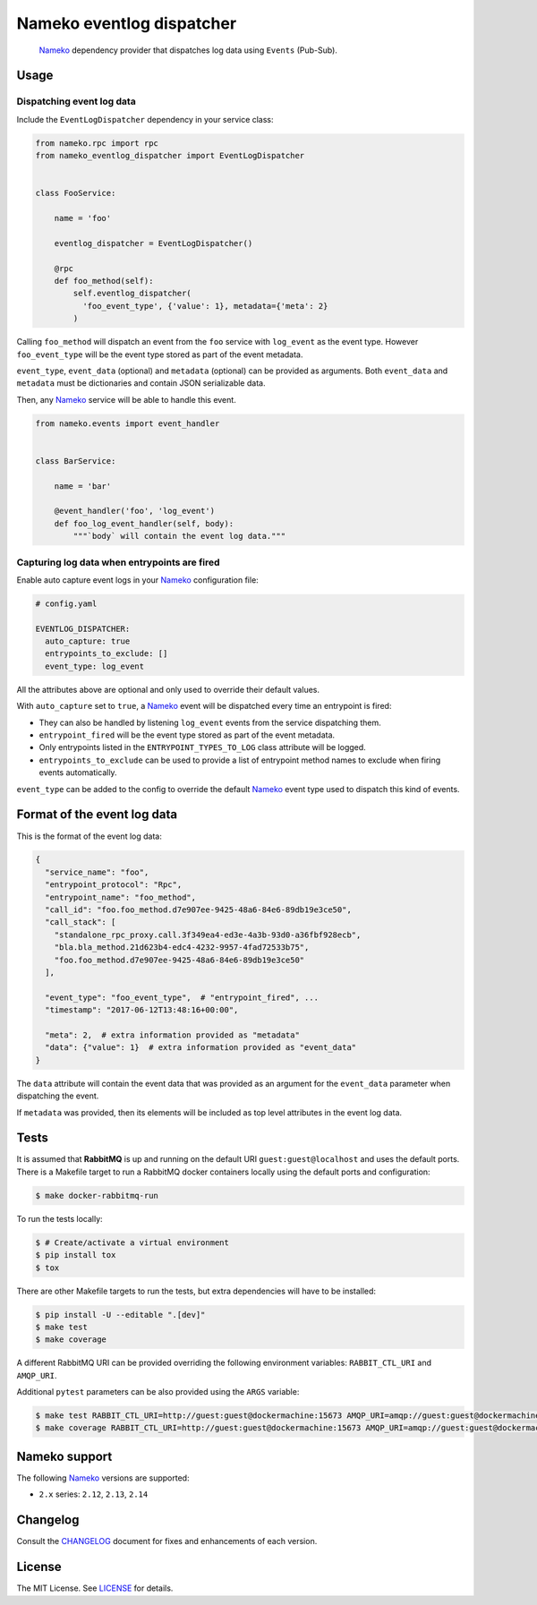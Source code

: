 Nameko eventlog dispatcher
==========================

.. pull-quote::

    Nameko_ dependency provider that dispatches log data using ``Events``
    (Pub-Sub).


.. image:: https://img.shields.io/pypi/v/nameko-eventlog-dispatcher.svg
    :target: https://pypi.org/project/nameko-eventlog-dispatcher/

.. image:: https://img.shields.io/pypi/pyversions/nameko-eventlog-dispatcher.svg
    :target: https://pypi.org/project/nameko-eventlog-dispatcher/

.. image:: https://img.shields.io/pypi/format/nameko-eventlog-dispatcher.svg
    :target: https://pypi.org/project/nameko-eventlog-dispatcher/

.. image:: https://travis-ci.org/sohonetlabs/nameko-eventlog-dispatcher.png?branch=master
    :target: https://travis-ci.org/sohonetlabs/nameko-eventlog-dispatcher


Usage
-----

Dispatching event log data
``````````````````````````

Include the ``EventLogDispatcher`` dependency in your service class:

.. code-block:: python

    from nameko.rpc import rpc
    from nameko_eventlog_dispatcher import EventLogDispatcher


    class FooService:

        name = 'foo'

        eventlog_dispatcher = EventLogDispatcher()

        @rpc
        def foo_method(self):
            self.eventlog_dispatcher(
              'foo_event_type', {'value': 1}, metadata={'meta': 2}
            )

Calling ``foo_method`` will dispatch an event from the ``foo`` service
with ``log_event`` as the event type. However ``foo_event_type`` will be
the event type stored as part of the event metadata.

``event_type``, ``event_data`` (optional) and ``metadata`` (optional)
can be provided as arguments. Both ``event_data`` and ``metadata`` must
be dictionaries and contain JSON serializable data.

Then, any Nameko_ service will be able to handle this event.

.. code-block:: python

    from nameko.events import event_handler


    class BarService:

        name = 'bar'

        @event_handler('foo', 'log_event')
        def foo_log_event_handler(self, body):
            """`body` will contain the event log data."""


Capturing log data when entrypoints are fired
`````````````````````````````````````````````

Enable auto capture event logs in your Nameko_ configuration file:

.. code-block:: yaml

    # config.yaml

    EVENTLOG_DISPATCHER:
      auto_capture: true
      entrypoints_to_exclude: []
      event_type: log_event

All the attributes above are optional and only used to override their
default values.

With ``auto_capture`` set to ``true``, a Nameko_ event will be dispatched
every time an entrypoint is fired:

- They can also be handled by listening ``log_event`` events from the
  service dispatching them.
- ``entrypoint_fired`` will be the event type stored as part of the
  event metadata.
- Only entrypoints listed in the ``ENTRYPOINT_TYPES_TO_LOG`` class
  attribute will be logged.
- ``entrypoints_to_exclude`` can be used to provide a list of entrypoint
  method names to exclude when firing events automatically.

``event_type`` can be added to the config to override the default Nameko_
event type used to dispatch this kind of events.

Format of the event log data
----------------------------

This is the format of the event log data:

.. code-block:: python

    {
      "service_name": "foo",
      "entrypoint_protocol": "Rpc",
      "entrypoint_name": "foo_method",
      "call_id": "foo.foo_method.d7e907ee-9425-48a6-84e6-89db19e3ce50",
      "call_stack": [
        "standalone_rpc_proxy.call.3f349ea4-ed3e-4a3b-93d0-a36fbf928ecb",
        "bla.bla_method.21d623b4-edc4-4232-9957-4fad72533b75",
        "foo.foo_method.d7e907ee-9425-48a6-84e6-89db19e3ce50"
      ],

      "event_type": "foo_event_type",  # "entrypoint_fired", ...
      "timestamp": "2017-06-12T13:48:16+00:00",

      "meta": 2,  # extra information provided as "metadata"
      "data": {"value": 1}  # extra information provided as "event_data"
    }

The ``data`` attribute will contain the event data that was provided as
an argument for the ``event_data`` parameter when dispatching the event.

If ``metadata`` was provided, then its elements will be included as top
level attributes in the event log data.


Tests
-----

It is assumed that **RabbitMQ** is up and running on the default URI
``guest:guest@localhost`` and uses the default ports. There is a
Makefile target to run a RabbitMQ docker containers locally using the
default ports and configuration:

.. code-block:: shell

    $ make docker-rabbitmq-run

To run the tests locally:

.. code-block:: shell

    $ # Create/activate a virtual environment
    $ pip install tox
    $ tox

There are other Makefile targets to run the tests, but extra
dependencies will have to be installed:

.. code-block:: bash

    $ pip install -U --editable ".[dev]"
    $ make test
    $ make coverage

A different RabbitMQ URI can be provided overriding the following
environment variables: ``RABBIT_CTL_URI`` and ``AMQP_URI``.

Additional ``pytest`` parameters can be also provided using the ``ARGS``
variable:

.. code-block:: bash

    $ make test RABBIT_CTL_URI=http://guest:guest@dockermachine:15673 AMQP_URI=amqp://guest:guest@dockermachine:5673 ARGS='-x -vv --disable-pytest-warnings'
    $ make coverage RABBIT_CTL_URI=http://guest:guest@dockermachine:15673 AMQP_URI=amqp://guest:guest@dockermachine:5673 ARGS='-x -vv --disable-pytest-warnings'


Nameko support
--------------

The following Nameko_ versions are supported:

- ``2.x`` series: ``2.12``, ``2.13``, ``2.14``


Changelog
---------

Consult the `CHANGELOG <https://github.com/sohonetlabs/nameko-eventlog-dispatcher/blob/master/CHANGELOG.rst>`_
document for fixes and enhancements of each version.


License
-------

The MIT License. See `LICENSE <https://github.com/sohonetlabs/nameko-eventlog-dispatcher/blob/master/LICENSE>`_
for details.


.. _Nameko: http://nameko.readthedocs.org
